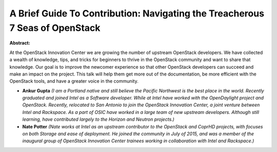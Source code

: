 A Brief Guide To Contribution: Navigating the Treacherous 7 Seas of OpenStack
~~~~~~~~~~~~~~~~~~~~~~~~~~~~~~~~~~~~~~~~~~~~~~~~~~~~~~~~~~~~~~~~~~~~~~~~~~~~~

**Abstract:**

At the OpenStack Innovation Center we are growing the number of upstream OpenStack developers. We have collected a wealth of knowledge, tips, and tricks for beginners to thrive in the OpenStack community and want to share that knowledge. Our goal is to improve the newcomer experience so that other OpenStack developers can succeed and make an impact on the project. This talk will help them get more out of the documentation, be more efficient with the OpenStack tools, and have a greater voice in the community. 


* **Ankur  Gupta** *(I am a Portland native and still believe the Pacific Northwest is the best place in the world. Recently graduated and joined Intel as a Software developer. While at Intel have worked with the OpenDaylight project and OpenStack. Recently, relocated to San Antonio to join the OpenStack Innovation Center, a joint venture between Intel and Rackspace. As a part of OSIC have worked in a large team of new upstream developers. Although still learning, have contributed largely to the Horizon and Neutron projects.)*

* **Nate Potter** *(Nate works at Intel as an upstream contributor to the OpenStack and CoprHD projects, with focuses on both Storage and ease of deployment. He joined the community in July of 2015, and was a member of the inaugural group of OpenStack Innovation Center trainees working in collaboration with Intel and Rackspace.)*
